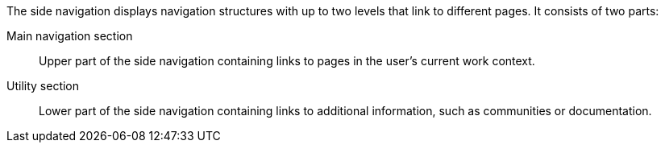 The side navigation displays navigation structures with up to two levels that link to different pages. It consists of two parts:
//Two levels? Not clear to me what this means. The two parts mentioned below?

Main navigation section:: Upper part of the side navigation containing links to pages in the user's current work context.
Utility section:: Lower part of the side navigation containing links to additional information, such as communities or documentation.